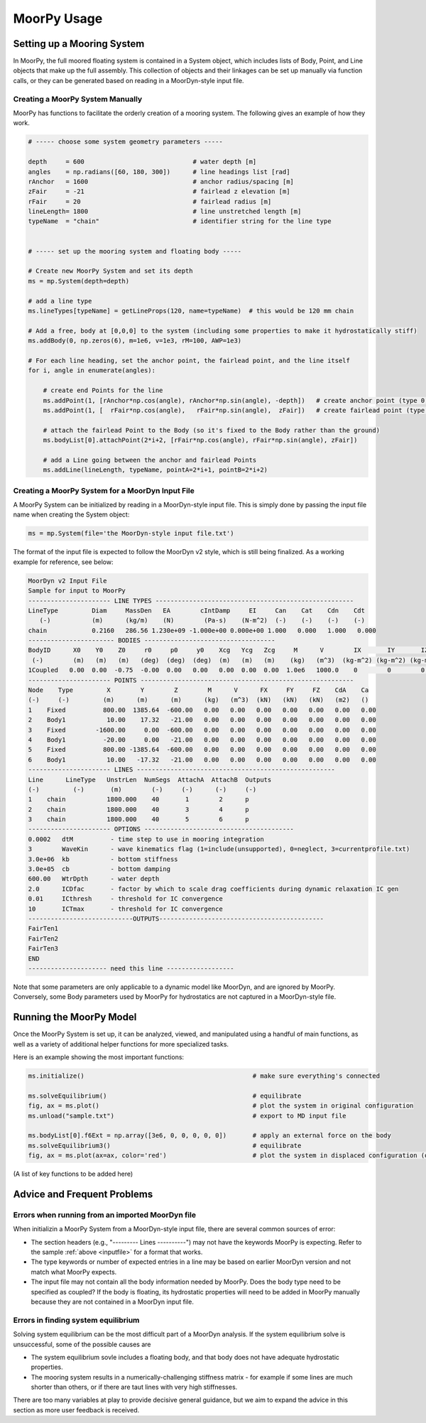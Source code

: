 MoorPy Usage
============

..
  customize code highlight color through "hll" span css

.. raw:: html

    <style> .highlight .hll {color:#000080; background-color: #eeeeff} </style>
    <style> .fast {color:#000080; background-color: #eeeeff} </style>
    <style> .stnd {color:#008000; background-color: #eeffee} </style>

.. role:: fast
.. role:: stnd


Setting up a Mooring System
---------------------------

In MoorPy, the full moored floating system is contained in a System object, which includes
lists of Body, Point, and Line objects that make up the full assembly. This collection of 
objects and their linkages can be set up manually via function calls, or they can be 
generated based on reading in a MoorDyn-style input file.


Creating a MoorPy System Manually
^^^^^^^^^^^^^^^^^^^^^^^^^^^^^^^^^

MoorPy has functions to facilitate the orderly creation of a mooring system. The following
gives an example of how they work.

.. code-block:: python


  # ----- choose some system geometry parameters -----
  
  depth     = 600                             # water depth [m]
  angles    = np.radians([60, 180, 300])      # line headings list [rad]
  rAnchor   = 1600                            # anchor radius/spacing [m]
  zFair     = -21                             # fairlead z elevation [m]
  rFair     = 20                              # fairlead radius [m]
  lineLength= 1800                            # line unstretched length [m]
  typeName  = "chain"                         # identifier string for the line type
  
  
  # ----- set up the mooring system and floating body -----
  
  # Create new MoorPy System and set its depth
  ms = mp.System(depth=depth)
  
  # add a line type
  ms.lineTypes[typeName] = getLineProps(120, name=typeName)  # this would be 120 mm chain
  
  # Add a free, body at [0,0,0] to the system (including some properties to make it hydrostatically stiff)
  ms.addBody(0, np.zeros(6), m=1e6, v=1e3, rM=100, AWP=1e3)
  
  # For each line heading, set the anchor point, the fairlead point, and the line itself
  for i, angle in enumerate(angles):
  
      # create end Points for the line
      ms.addPoint(1, [rAnchor*np.cos(angle), rAnchor*np.sin(angle), -depth])   # create anchor point (type 0, fixed)
      ms.addPoint(1, [  rFair*np.cos(angle),   rFair*np.sin(angle),  zFair])   # create fairlead point (type 0, fixed)
      
      # attach the fairlead Point to the Body (so it's fixed to the Body rather than the ground)
      ms.bodyList[0].attachPoint(2*i+2, [rFair*np.cos(angle), rFair*np.sin(angle), zFair]) 
  
      # add a Line going between the anchor and fairlead Points
      ms.addLine(lineLength, typeName, pointA=2*i+1, pointB=2*i+2)




Creating a MoorPy System for a MoorDyn Input File
^^^^^^^^^^^^^^^^^^^^^^^^^^^^^^^^^^^^^^^^^^^^^^^^^
.. _inputfile:

A MoorPy System can be initialized by reading in a MoorDyn-style input file. This is simply done by
passing the input file name when creating the System object:

.. code-block:: python

  ms = mp.System(file='the MoorDyn-style input file.txt')


The format of the input file is expected to follow the
MoorDyn v2 style, which is still being finalized. As a working example for reference, see below:


.. code-block:: none
 
  MoorDyn v2 Input File 
  Sample for input to MoorPy
  ---------------------- LINE TYPES -----------------------------------------------------
  LineType         Diam     MassDen   EA        cIntDamp     EI     Can    Cat    Cdn    Cdt
     (-)           (m)      (kg/m)    (N)        (Pa-s)    (N-m^2)  (-)    (-)    (-)    (-)
  chain            0.2160   286.56 1.230e+09 -1.000e+00 0.000e+00 1.000   0.000   1.000   0.000  
  ----------------------- BODIES -----------------------------------
  BodyID      X0    Y0    Z0     r0     p0     y0    Xcg   Ycg   Zcg     M      V        IX       IY       IZ     CdA  Ca
   (-)        (m)   (m)   (m)   (deg)  (deg)  (deg)  (m)   (m)   (m)    (kg)   (m^3)  (kg-m^2) (kg-m^2) (kg-m^2) (m^2) (-)
  1Coupled   0.00  0.00  -0.75  -0.00  0.00   0.00   0.00  0.00  0.00  1.0e6   1000.0    0        0        0      0    0
  ---------------------- POINTS ---------------------------------------------------------
  Node    Type         X        Y        Z        M      V      FX     FY     FZ    CdA    Ca 
  (-)     (-)         (m)      (m)      (m)      (kg)   (m^3)  (kN)   (kN)   (kN)   (m2)   ()
  1    Fixed          800.00  1385.64  -600.00   0.00   0.00   0.00   0.00   0.00   0.00   0.00
  2    Body1           10.00    17.32   -21.00   0.00   0.00   0.00   0.00   0.00   0.00   0.00
  3    Fixed        -1600.00     0.00  -600.00   0.00   0.00   0.00   0.00   0.00   0.00   0.00
  4    Body1          -20.00     0.00   -21.00   0.00   0.00   0.00   0.00   0.00   0.00   0.00
  5    Fixed          800.00 -1385.64  -600.00   0.00   0.00   0.00   0.00   0.00   0.00   0.00
  6    Body1           10.00   -17.32   -21.00   0.00   0.00   0.00   0.00   0.00   0.00   0.00
  ---------------------- LINES -----------------------------------------------------
  Line      LineType   UnstrLen  NumSegs  AttachA  AttachB  Outputs
  (-)         (-)       (m)        (-)     (-)      (-)     (-)
  1    chain           1800.000    40       1        2      p
  2    chain           1800.000    40       3        4      p
  3    chain           1800.000    40       5        6      p
  ---------------------- OPTIONS ----------------------------------------
  0.0002   dtM          - time step to use in mooring integration
  3        WaveKin      - wave kinematics flag (1=include(unsupported), 0=neglect, 3=currentprofile.txt)
  3.0e+06  kb           - bottom stiffness
  3.0e+05  cb           - bottom damping
  600.00   WtrDpth      - water depth
  2.0      ICDfac       - factor by which to scale drag coefficients during dynamic relaxation IC gen
  0.01     ICthresh     - threshold for IC convergence
  10       ICTmax       - threshold for IC convergence
  ----------------------------OUTPUTS--------------------------------------------
  FairTen1
  FairTen2
  FairTen3
  END
  --------------------- need this line ------------------


Note that some parameters are only applicable to a dynamic model like MoorDyn, and are ignored by MoorPy.
Conversely, some Body parameters used by MoorPy for hydrostatics are not captured in a MoorDyn-style file.



Running the MoorPy Model
------------------------

Once the MoorPy System is set up, it can be analyzed, viewed, and manipulated using a handful of main
functions, as well as a variety of additional helper functions for more specialized tasks.

Here is an example showing the most important functions:


.. code-block:: python
 
  ms.initialize()                                             # make sure everything's connected
  
  ms.solveEquilibrium()                                       # equilibrate
  fig, ax = ms.plot()                                         # plot the system in original configuration
  ms.unload("sample.txt")                                     # export to MD input file
  
  ms.bodyList[0].f6Ext = np.array([3e6, 0, 0, 0, 0, 0])       # apply an external force on the body 
  ms.solveEquilibrium3()                                      # equilibrate
  fig, ax = ms.plot(ax=ax, color='red')                       # plot the system in displaced configuration (on the same plot, in red)
  

(A list of key functions to be added here)


Advice and Frequent Problems
----------------------------
   
   
Errors when running from an imported MoorDyn file
^^^^^^^^^^^^^^^^^^^^^^^^^^^^^^^^^^^^^^^^^^^^^^^^^

When initializin a MoorPy System from a MoorDyn-style input file, there are several common sources of
error:

- The section headers (e.g., "--------- Lines ----------") may not have the keywords MoorPy is expecting.
  Refer to the sample :ref:`above <inputfile>` for a format that works.
  
- The type keywords or number of expected entries in a line may be based on earlier MoorDyn version and 
  not match what MoorPy expects.
  
- The input file may not contain all the body information needed by MoorPy. Does the body type need to
  be specified as coupled? If the body is floating, its hydrostatic properties will need to be added
  in MoorPy manually because they are not contained in a MoorDyn input file.



Errors in finding system equilibrium
^^^^^^^^^^^^^^^^^^^^^^^^^^^^^^^^^^^^^^^^^^^^^^^^^

Solving system equilibrium can be the most difficult part of a MoorDyn analysis.
If the system equilibrium solve is unsuccessful, some of the possible causes are

- The system equilibrium sovle includes a floating body, and that body does not 
  have adequate hydrostatic properties.
  
- The mooring system results in a numerically-challenging stiffness matrix - for 
  example if some lines are much shorter than others, or if there are taut lines
  with very high stiffnesses.

There are too many variables at play to provide decisive general guidance, but
we aim to expand the advice in this section as more user feedback is received.


